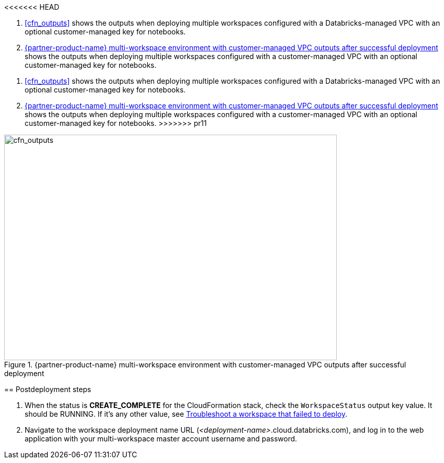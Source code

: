 [start=10]
<<<<<<< HEAD
//TODO Shivansh, Instead of typing in the next step number (10) above, how can we automate the continuation (prev+1) to avoid errors when the previous numbers change?

//TODO Shivansh, Do we need to add `:xrefstyle: short` at the top of this file to make the cross-references say "Figure x" (instead of displaying the whole figure caption)? Or does it suffice that `:xrefstyle: short` appears in an earlier file? The preview seems to indicate that we don't need to repeat it in this file.
. <<cfn_outputs>> shows the outputs when deploying multiple workspaces configured with a Databricks-managed VPC with an optional customer-managed key for notebooks.

. <<cfn_outputs_cmvpc>> shows the outputs when deploying multiple workspaces configured with a customer-managed VPC with an optional customer-managed key for notebooks.
=======
. <<cfn_outputs>> shows the outputs when deploying multiple workspaces configured with a Databricks-managed VPC with an optional customer-managed key for notebooks.
//TODO "'Above screenshot shows...' needs to be a link: 'Figure x shows...'"

. <<cfn_outputs_cmvpc>> shows the outputs when deploying multiple workspaces configured with a customer-managed VPC with an optional customer-managed key for notebooks.
//TODO "'Below screenshot shows...' needs to be a link: 'Figure x shows...'"
>>>>>>> pr11

:xrefstyle: short
[#cfn_outputs_cmvpc]
.{partner-product-name} multi-workspace environment with customer-managed VPC outputs after successful deployment
image::../images/databricks-cmanaged-outputs.png[cfn_outputs,width=648,height=439]

// Add steps as necessary for accessing the software, post-configuration, and testing. Don’t include full usage instructions for your software, but add links to your product documentation for that information.
//Should any sections not be applicable, remove them

//== Test the deployment
// If steps are required to test the deployment, add them here. If not, remove the heading

== Postdeployment steps
// If postdeployment steps are required, add them here. If not, remove the heading

. When the status is *CREATE_COMPLETE* for the CloudFormation stack, check the `WorkspaceStatus` output key value. It should be RUNNING. If it's any other value, see https://docs.databricks.com/administration-guide/multiworkspace/new-workspace-aws.html#troubleshoot-a-workspace-that-failed-to-deploy[Troubleshoot a workspace that failed to deploy^].

. Navigate to the workspace deployment name URL (_<deployment-name>_.cloud.databricks.com), and log in to the web application with your multi-workspace master account username and password.

//== Best practices for using {partner-product-name} on AWS
// Provide post-deployment best practices for using the technology on AWS, including considerations such as migrating data, backups, ensuring high performance, high availability, etc. Link to software documentation for detailed information.

//_Add any best practices for using the software._

//== Security
// Provide post-deployment best practices for using the technology on AWS, including considerations such as migrating data, backups, ensuring high performance, high availability, etc. Link to software documentation for detailed information.

//_Add any security-related information._

//== Other useful information
//Provide any other information of interest to users, especially focusing on areas where AWS or cloud usage differs from on-premises usage.

//_Add any other details that will help the customer use the software on AWS._